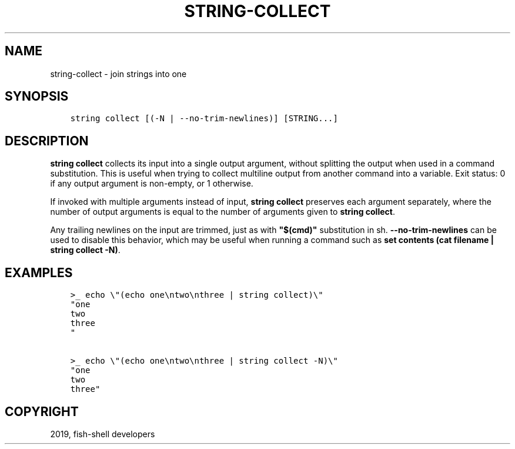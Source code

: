 .\" Man page generated from reStructuredText.
.
.TH "STRING-COLLECT" "1" "Feb 12, 2020" "3.1" "fish-shell"
.SH NAME
string-collect \- join strings into one
.
.nr rst2man-indent-level 0
.
.de1 rstReportMargin
\\$1 \\n[an-margin]
level \\n[rst2man-indent-level]
level margin: \\n[rst2man-indent\\n[rst2man-indent-level]]
-
\\n[rst2man-indent0]
\\n[rst2man-indent1]
\\n[rst2man-indent2]
..
.de1 INDENT
.\" .rstReportMargin pre:
. RS \\$1
. nr rst2man-indent\\n[rst2man-indent-level] \\n[an-margin]
. nr rst2man-indent-level +1
.\" .rstReportMargin post:
..
.de UNINDENT
. RE
.\" indent \\n[an-margin]
.\" old: \\n[rst2man-indent\\n[rst2man-indent-level]]
.nr rst2man-indent-level -1
.\" new: \\n[rst2man-indent\\n[rst2man-indent-level]]
.in \\n[rst2man-indent\\n[rst2man-indent-level]]u
..
.SH SYNOPSIS
.INDENT 0.0
.INDENT 3.5
.sp
.nf
.ft C
string collect [(\-N | \-\-no\-trim\-newlines)] [STRING...]
.ft P
.fi
.UNINDENT
.UNINDENT
.SH DESCRIPTION
.sp
\fBstring collect\fP collects its input into a single output argument, without splitting the output when used in a command substitution. This is useful when trying to collect multiline output from another command into a variable. Exit status: 0 if any output argument is non\-empty, or 1 otherwise.
.sp
If invoked with multiple arguments instead of input, \fBstring collect\fP preserves each argument separately, where the number of output arguments is equal to the number of arguments given to \fBstring collect\fP\&.
.sp
Any trailing newlines on the input are trimmed, just as with \fB"$(cmd)"\fP substitution in sh. \fB\-\-no\-trim\-newlines\fP can be used to disable this behavior, which may be useful when running a command such as \fBset contents (cat filename | string collect \-N)\fP\&.
.SH EXAMPLES
.INDENT 0.0
.INDENT 3.5
.sp
.nf
.ft C
>_ echo \e"(echo one\entwo\enthree | string collect)\e"
"one
two
three
"

>_ echo \e"(echo one\entwo\enthree | string collect \-N)\e"
"one
two
three"
.ft P
.fi
.UNINDENT
.UNINDENT
.SH COPYRIGHT
2019, fish-shell developers
.\" Generated by docutils manpage writer.
.
